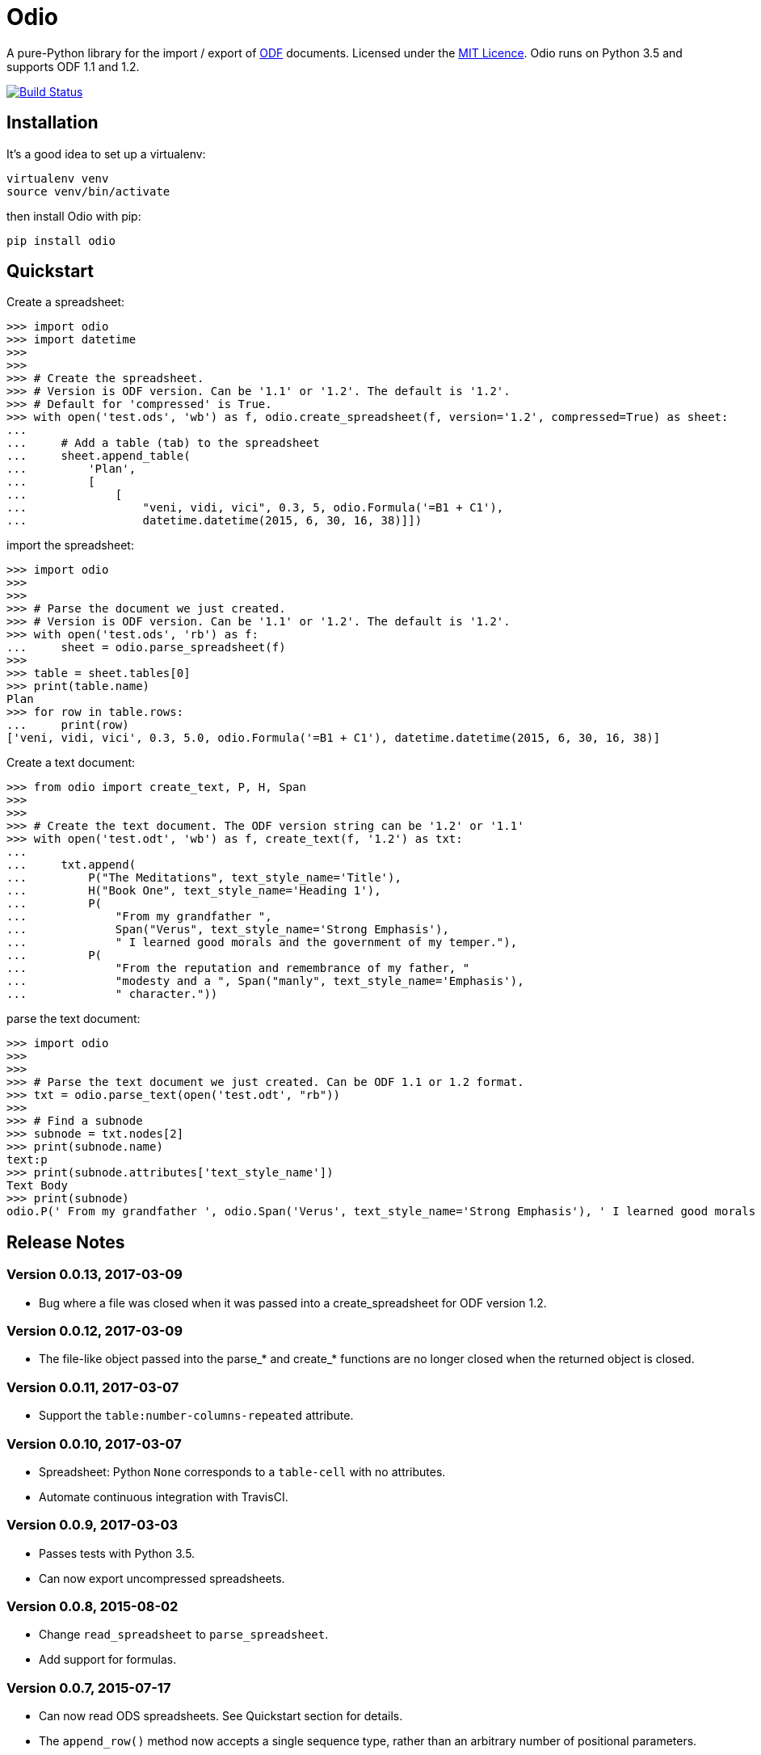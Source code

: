 = Odio

A pure-Python library for the import / export of
http://en.wikipedia.org/wiki/OpenDocument[ODF] documents. Licensed under the
http://opensource.org/licenses/MIT[MIT Licence]. Odio runs on Python 3.5 and
supports ODF 1.1 and 1.2.

image:https://travis-ci.org/tlocke/odio.svg?branch=master["Build Status",
link="https://travis-ci.org/tlocke/odio"]


== Installation

It's a good idea to set up a virtualenv:

 virtualenv venv
 source venv/bin/activate

then install Odio with pip:

 pip install odio


== Quickstart

Create a spreadsheet:

....
>>> import odio
>>> import datetime
>>> 
>>>
>>> # Create the spreadsheet.
>>> # Version is ODF version. Can be '1.1' or '1.2'. The default is '1.2'.
>>> # Default for 'compressed' is True.
>>> with open('test.ods', 'wb') as f, odio.create_spreadsheet(f, version='1.2', compressed=True) as sheet:
...	
...	# Add a table (tab) to the spreadsheet
... 	sheet.append_table(
...         'Plan',
...         [
...             [
...                 "veni, vidi, vici", 0.3, 5, odio.Formula('=B1 + C1'),
...                 datetime.datetime(2015, 6, 30, 16, 38)]])

....

import the spreadsheet:

....
>>> import odio
>>>
>>>
>>> # Parse the document we just created.
>>> # Version is ODF version. Can be '1.1' or '1.2'. The default is '1.2'.
>>> with open('test.ods', 'rb') as f:
...     sheet = odio.parse_spreadsheet(f)
>>>
>>> table = sheet.tables[0]
>>> print(table.name)
Plan
>>> for row in table.rows:
...     print(row)
['veni, vidi, vici', 0.3, 5.0, odio.Formula('=B1 + C1'), datetime.datetime(2015, 6, 30, 16, 38)]

....


Create a text document:

....
>>> from odio import create_text, P, H, Span
>>> 
>>>
>>> # Create the text document. The ODF version string can be '1.2' or '1.1'
>>> with open('test.odt', 'wb') as f, create_text(f, '1.2') as txt:
...	
...     txt.append(
...         P("The Meditations", text_style_name='Title'),
...         H("Book One", text_style_name='Heading 1'),
...         P(
...             "From my grandfather ",
...             Span("Verus", text_style_name='Strong Emphasis'),
...             " I learned good morals and the government of my temper."),
...         P(
...             "From the reputation and remembrance of my father, "
...             "modesty and a ", Span("manly", text_style_name='Emphasis'),
...             " character."))

....

parse the text document:

....
>>> import odio
>>>
>>>
>>> # Parse the text document we just created. Can be ODF 1.1 or 1.2 format.
>>> txt = odio.parse_text(open('test.odt', "rb"))
>>> 
>>> # Find a subnode
>>> subnode = txt.nodes[2] 
>>> print(subnode.name)
text:p
>>> print(subnode.attributes['text_style_name'])
Text Body
>>> print(subnode)
odio.P(' From my grandfather ', odio.Span('Verus', text_style_name='Strong Emphasis'), ' I learned good morals and the government of my temper. ')

....


== Release Notes


=== Version 0.0.13, 2017-03-09

- Bug where a file was closed when it was passed into a create_spreadsheet for
  ODF version 1.2.


=== Version 0.0.12, 2017-03-09

- The file-like object passed into the parse_* and create_* functions are no
  longer closed when the returned object is closed.


=== Version 0.0.11, 2017-03-07

- Support the `table:number-columns-repeated` attribute.


=== Version 0.0.10, 2017-03-07

- Spreadsheet: Python `None` corresponds to a `table-cell` with no attributes.
- Automate continuous integration with TravisCI.


=== Version 0.0.9, 2017-03-03

- Passes tests with Python 3.5.
- Can now export uncompressed spreadsheets.


=== Version 0.0.8, 2015-08-02

- Change `read_spreadsheet` to `parse_spreadsheet`.
- Add support for formulas.


=== Version 0.0.7, 2015-07-17

- Can now read ODS spreadsheets. See Quickstart section for details.
- The `append_row()` method now accepts a single sequence type, rather than an
  arbitrary number of positional parameters.
- API changed so that only the top level `odio` package needs to be
  imported. The `create_spreadsheet()` function is new, and accepts an ODF
  version string ('1.1', '1.2').


=== Version 0.0.5, 2015-06-13

- Fixed links on readme file.


=== Version 0.0.4, 2015-06-13

- Renamed OdsOut to Spreadsheet to make things more intuitive.


=== Version 0.0.3, 2015-06-13

- Added support for ODF 1.2.


=== Version 0.0.1, 2015-05-25

- Make wheel setting 'universal'.


=== Version 0.0.0, 2015-05-25

- Initial release, nothing to see yet.


== Regression Tests

To run the regression tests, install http://testrun.org/tox/latest/[tox]:

 pip install tox


then run `tox` from the `odio` directory:

 tox


== Doing A Release Of Odio

Run `tox` make sure all tests pass, then update the release notes and then do:

 git tag -a x.y.z -m "Version x.y.z"
 python setup.py register sdist bdist_wheel upload
